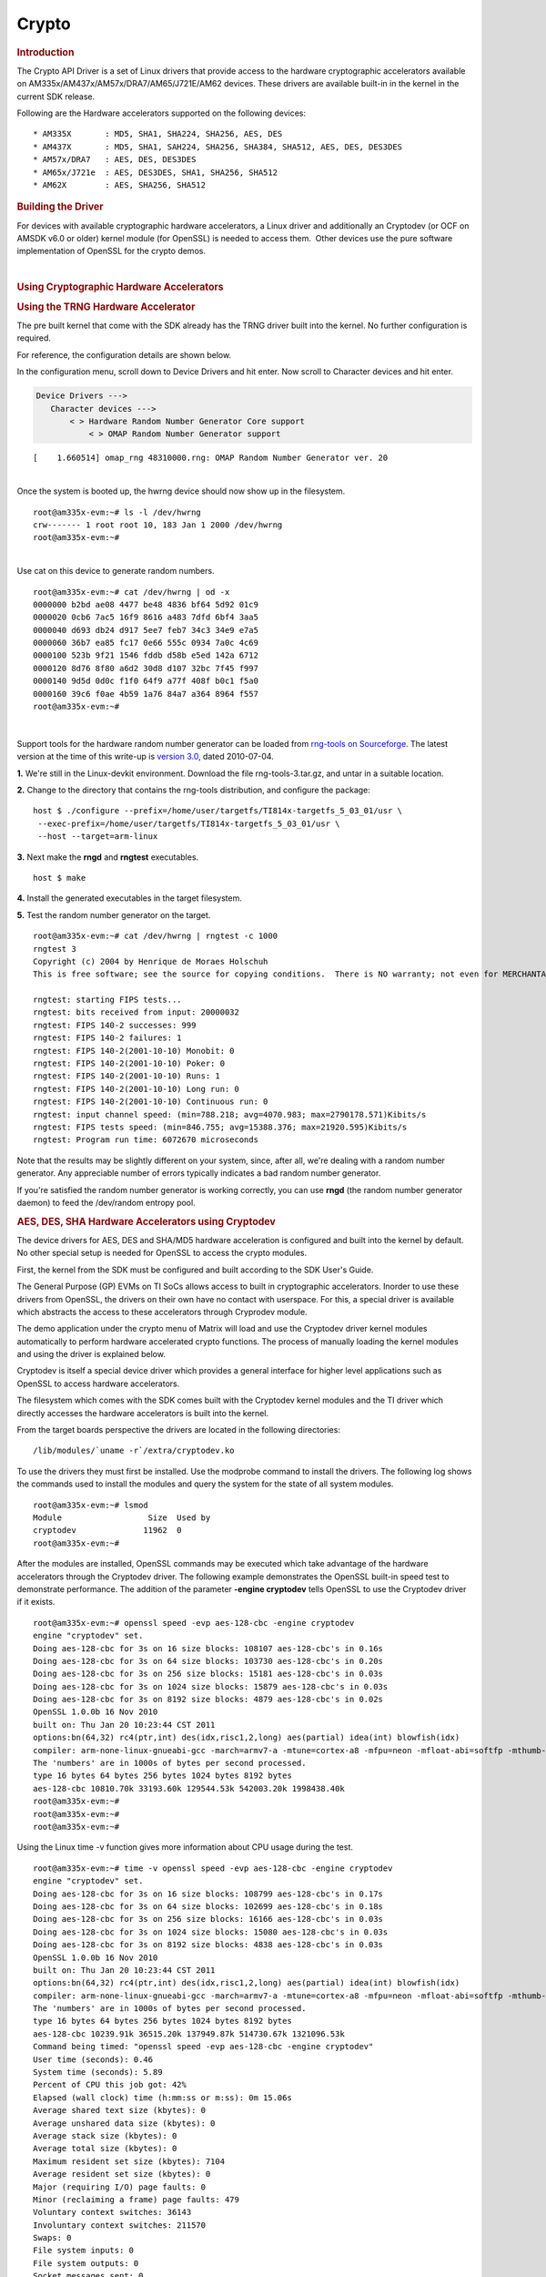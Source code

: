 .. http://processors.wiki.ti.com/index.php/Linux_Core_Crypto_User_Guide

Crypto
---------------------------------

.. rubric:: Introduction
   :name: introduction-linux-core-crypto

The Crypto API Driver is a set of Linux drivers that provide access to
the hardware cryptographic accelerators available on
AM335x/AM437x/AM57x/DRA7/AM65/J721E/AM62 devices. These drivers are
available built-in in the kernel in the current SDK release.

Following are the Hardware accelerators supported on the following
devices:

::

    * AM335X       : MD5, SHA1, SHA224, SHA256, AES, DES
    * AM437X       : MD5, SHA1, SAH224, SHA256, SHA384, SHA512, AES, DES, DES3DES
    * AM57x/DRA7   : AES, DES, DES3DES
    * AM65x/J721e  : AES, DES3DES, SHA1, SHA256, SHA512
    * AM62X        : AES, SHA256, SHA512

.. rubric:: Building the Driver
   :name: building-the-driver

For devices with available cryptographic hardware accelerators, a Linux
driver and additionally an Cryptodev (or OCF on AMSDK v6.0 or older)
kernel module (for OpenSSL) is needed to access them.  Other devices use
the pure software implementation of OpenSSL for the crypto demos.

.. ifconfig:: CONFIG_part_family in ('J7_family', 'General_family')

    .. ifconfig:: CONFIG_part_family in ('J7_family')

        .. rubric:: J721E specifics

        J721E SoCs support hardware accelerator for crypto operations
        (Security Accelerator Ultra Light).

    .. ifconfig:: CONFIG_part_family in ('General_family')

        .. rubric:: AM65 specifics

        AM65 SoCs support hardware accelerator for crypto operations
        (Security Accelerator Ultra Light).

    Current software support is added for IPSec use case. Once the basic
    strongswan and IPSec infrastructure is enabled on both host and target,
    one can start using IPSec.

    There is no support for Cryptodev kernel module for OpenSSL.
    Basic Crypto manager testing, Linux tcrypt testing & IPSec testing is done.
    The fragmentation test cases are not supported by the hardware for
    SHA1/256/512, and the driver makes use of software implementation.

    .. code-block:: text

        Symbol: CRYPTO_DEV_SA2UL [=m]
          ¦ Type  : tristate
          ¦ Prompt: Support for TI security accelerator
          ¦   Location:
          ¦     -> Cryptographic API (CRYPTO [=y])
          ¦ (1)   -> Hardware crypto devices (CRYPTO_HW [=y])

    .. ifconfig:: CONFIG_part_family in ('J7_family')

        .. rubric:: J721E building
           :name: j721e building

    .. ifconfig:: CONFIG_part_family in ('General_family')

        .. rubric:: AM65 building
           :name: am65 building

    To check if sa2ul module is properly installed,
    run the below command from the Linux command prompt:

    ::

        lsmod | grep sa2ul

    Output shows something similar to below:

    ::

        sa2ul                 262144  1 omap_rng
        authenc               262144  1 sa2ul

    .. ifconfig:: CONFIG_part_family in ('J7_family')

        .. rubric:: J721E testing
           :name: j721e testing

    .. ifconfig:: CONFIG_part_family in ('General_family')

        .. rubric:: AM65 testing
           :name: am65 testing

    tcrypt Testing:

    ::

        insmod /tcrypt.ko mode=500 sec=1 &
        [1] 868
        [ 3006.234145] tcrypt:
        [ 3006.234145] testing speed of async ecb(aes) (ecb-aes-sa2ul) encryption
        root@am65xx-evm:~# [ 3006.242891] tcrypt: test 0 (128 bit key, 16 byte blocks): 87335 operations in 1 seconds (1397360 bytes)
        [ 3007.251651] tcrypt: test 1 (128 bit key, 64 byte blocks): 87669 operations in 1 seconds (5610816 bytes)
        [ 3008.259651] tcrypt: test 2 (128 bit key, 256 byte blocks): 87481 operations in 1 seconds (22395136 bytes)
        [ 3009.267828] tcrypt: test 3 (128 bit key, 1024 byte blocks): 58076 operations in 1 seconds (59469824 bytes)
        [ 3010.275914] tcrypt: test 4 (128 bit key, 8192 byte blocks): 22556 operations in 1 seconds (184778752 bytes)
        [ 3011.284006] tcrypt: test 5 (192 bit key, 16 byte blocks): 80305 operations in 1 seconds (1284880 bytes)
        [ 3012.291648] tcrypt: test 6 (192 bit key, 64 byte blocks): 84537 operations in 1 seconds (5410368 bytes)
        [ 3013.299648] tcrypt: test 7 (192 bit key, 256 byte blocks): 90540 operations in 1 seconds (23178240 bytes)
        [ 3014.307834] tcrypt: test 8 (192 bit key, 1024 byte blocks): 56054 operations in 1 seconds (57399296 bytes)
        [ 3015.315915] tcrypt: test 9 (192 bit key, 8192 byte blocks): 20701 operations in 1 seconds (169582592 bytes)
        [ 3016.324006] tcrypt: test 10 (256 bit key, 16 byte blocks): 81816 operations in 1 seconds (1309056 bytes)
        [ 3017.331736] tcrypt: test 11 (256 bit key, 64 byte blocks): 82418 operations in 1 seconds (5274752 bytes)
        [ 3018.339739] tcrypt: test 12 (256 bit key, 256 byte blocks): 87217 operations in 1 seconds (22327552 bytes)
        [ 3019.347917] tcrypt: test 13 (256 bit key, 1024 byte blocks): 56534 operations in 1 seconds (57890816 bytes)
        [ 3020.356012] tcrypt: test 14 (256 bit key, 8192 byte blocks): 20428 operations in 1 seconds (167346176 bytes)
        [ 3021.364131] tcrypt:
        [ 3021.364131] testing speed of async ecb(aes) (ecb-aes-sa2ul) decryption
        [ 3021.373505] tcrypt: test 0 (128 bit key, 16 byte blocks): 81655 operations in 1 seconds (1306480 bytes)
        [ 3022.379660] tcrypt: test 1 (128 bit key, 64 byte blocks): 87373 operations in 1 seconds (5591872 bytes)
        [ 3023.387659] tcrypt: test 2 (128 bit key, 256 byte blocks): 81323 operations in 1 seconds (20818688 bytes)
        [ 3024.395825] tcrypt: test 3 (128 bit key, 1024 byte blocks): 58990 operations in 1 seconds (60405760 bytes)
        [ 3025.403928] tcrypt: test 4 (128 bit key, 8192 byte blocks): 22613 operations in 1 seconds (185245696 bytes)
        [ 3026.411996] tcrypt: test 5 (192 bit key, 16 byte blocks): 79558 operations in 1 seconds (1272928 bytes)
        [ 3027.419648] tcrypt: test 6 (192 bit key, 64 byte blocks): 86877 operations in 1 seconds (5560128 bytes)
        [ 3028.427648] tcrypt: test 7 (192 bit key, 256 byte blocks): 80615 operations in 1 seconds (20637440 bytes)
        [ 3029.435831] tcrypt: test 8 (192 bit key, 1024 byte blocks): 62007 operations in 1 seconds (63495168 bytes)
        [ 3030.443907] tcrypt: test 9 (192 bit key, 8192 byte blocks): 21569 operations in 1 seconds (176693248 bytes)
        [ 3031.452015] tcrypt: test 10 (256 bit key, 16 byte blocks): 86171 operations in 1 seconds (1378736 bytes)
        [ 3032.459743] tcrypt: test 11 (256 bit key, 64 byte blocks): 79752 operations in 1 seconds (5104128 bytes)
        [ 3033.467770] tcrypt: test 12 (256 bit key, 256 byte blocks): 84351 operations in 1 seconds (21593856 bytes)
        [ 3034.475919] tcrypt: test 13 (256 bit key, 1024 byte blocks): 57082 operations in 1 seconds (58451968 bytes)
        [ 3035.483995] tcrypt: test 14 (256 bit key, 8192 byte blocks): 20489 operations in 1 seconds (167845888 bytes)
        [ 3036.492101] tcrypt:

    IPSec Testing:

    ::

        Server side
        -----------------------------------------------------------
        Accepted connection from 172.24.190.187, port 41266
        [  5] local 172.24.191.45 port 5201 connected to 172.24.190.187 port 58177
        [ ID] Interval           Transfer     Bandwidth       Jitter    Lost/Total Datagrams
        [  5]   0.00-1.00   sec  45.6 MBytes   382 Mbits/sec  0.021 ms  0/33017 (0%)
        [  5]   1.00-2.00   sec  47.7 MBytes   400 Mbits/sec  0.014 ms  0/34534 (0%)
        [  5]   2.00-3.00   sec  47.7 MBytes   400 Mbits/sec  0.013 ms  0/34527 (0%)
        [  5]   3.00-4.00   sec  47.7 MBytes   400 Mbits/sec  0.037 ms  0/34507 (0%)
        [  5]   4.00-5.00   sec  47.7 MBytes   400 Mbits/sec  0.021 ms  0/34540 (0%)
        [  5]   5.00-6.00   sec  47.7 MBytes   400 Mbits/sec  0.020 ms  0/34537 (0%)
        [  5]   6.00-7.00   sec  47.7 MBytes   400 Mbits/sec  0.013 ms  0/34511 (0%)
        [  5]   7.00-8.00   sec  47.7 MBytes   400 Mbits/sec  0.017 ms  0/34543 (0%)
        [  5]   8.00-9.00   sec  47.7 MBytes   400 Mbits/sec  0.012 ms  0/34518 (0%)
        [  5]   9.00-10.00  sec  47.7 MBytes   400 Mbits/sec  0.022 ms  0/34532 (0%)
        [  5]  10.00-10.04  sec  2.10 MBytes   403 Mbits/sec  0.014 ms  0/1518 (0%)

        Client side - udp
        iperf3 -c 172.24.191.45 -u -b 400.0M -t 10 &
        [1] 975
        Connecting to host 172.24.191.45, port 5201
        root@am65xx-evm:~# [  5] local 172.24.190.187 port 58177 connected to 172.24.191.45 port 5201
        [ ID] Interval           Transfer     Bitrate         Total Datagrams
        [  5]   0.00-1.00   sec  47.7 MBytes   400 Mbits/sec  34510
        [  5]   1.00-2.00   sec  47.7 MBytes   400 Mbits/sec  34531
        [  5]   2.00-3.00   sec  47.7 MBytes   400 Mbits/sec  34530
        [  5]   3.00-4.00   sec  47.7 MBytes   400 Mbits/sec  34531
        [  5]   4.00-5.00   sec  47.7 MBytes   400 Mbits/sec  34530
        [  5]   5.00-6.00   sec  47.7 MBytes   400 Mbits/sec  34530
        [  5]   6.00-7.00   sec  47.7 MBytes   400 Mbits/sec  34531
        [  5]   7.00-8.00   sec  47.7 MBytes   400 Mbits/sec  34530
        [  5]   8.00-9.00   sec  47.7 MBytes   400 Mbits/sec  34530
        [  5]   9.00-10.00  sec  47.7 MBytes   400 Mbits/sec  34531
        - - - - - - - - - - - - - - - - - - - - - - - - -


.. ifconfig:: CONFIG_part_family in ('AM335X_family', 'AM437X_family')

    .. rubric:: AM335x, AM43xx - AES, DES, SHA/MD5 Drivers
       :name: am335x-am43xx---aes-des-shamd5-drivers

    Starting with **AMSDK 5.05.00.00**, the driver is completely integrated
    into the kernel source. The pre-built kernel that comes with the SDK
    already has the AES, DES and SHA/MD5 drivers built-in to the kernel. The
    kernel configuration has already been set up in the SDK and no further
    configuration is needed for the drivers to be built-in to the kernel.
    The configuration of the random number generator does require an extra
    step and this is detailed in the next section.

    For reference, the configuration details are shown below. The
    configuration of the AES, DES and SHA/MD5 driver is done under the
    Hardware crypto devices sub-menu of the Cryptographic API menu in the
    kernel configuration.

    .. code-block:: text

        --- Cryptographic API
            [*] Hardware crypto devices --->
                --- Hardware crypto devices
                    <*> Support for OMAP MD5/SHA1/SHA2 hw accelerator
                    <*> Support for OMAP AES hw engine
                    <*> Support for OMAP DES3DES hw engine

    Messages printed during bootup will indicate that initialization of the
    crypto modules has taken place.

    ::

        [    2.120565] omap-sham 53100000.sham: hw accel on OMAP rev 4.3
        [    2.160584] mmc1: BKOPS_EN bit is not set
        [    2.173466] omap-aes 53500000.aes: OMAP AES hw accel rev: 3.2
        [    2.180241] edma-dma-engine edma-dma-engine.0: allocated channel for 0:5
        [    2.187808] edma-dma-engine edma-dma-engine.0: allocated channel for 0:6

    .. rubric:: Build the Cryptodev kernel module using SDK
       :name: build-the-cryptodev-kernel-module-using-sdk

    For using OpenSSL to access the Crypto Hardware Accelerator Drivers
    above, the Cryptodev is required (can be built as module). The framework
    is not officially in the kernel and was ported to Linux under the name
    "cryptodev".

| 

.. rubric:: Using Cryptographic Hardware Accelerators
   :name: using-cryptographic-hardware-accelerators

.. rubric:: Using the TRNG Hardware Accelerator
   :name: using-the-trng-hardware-accelerator

The pre built kernel that come with the SDK already has the TRNG driver
built into the kernel. No further configuration is required.

For reference, the configuration details are shown below.

In the configuration menu, scroll down to Device Drivers and hit enter.
Now scroll to Character devices and hit enter.

.. code-block:: text

     Device Drivers --->
        Character devices --->
            < > Hardware Random Number Generator Core support                                                            
                < > OMAP Random Number Generator support 

::

    [    1.660514] omap_rng 48310000.rng: OMAP Random Number Generator ver. 20

| 
| Once the system is booted up, the hwrng device should now show up in
  the filesystem.

::

    root@am335x-evm:~# ls -l /dev/hwrng
    crw------- 1 root root 10, 183 Jan 1 2000 /dev/hwrng
    root@am335x-evm:~#

| 
| Use cat on this device to generate random numbers.

::

    root@am335x-evm:~# cat /dev/hwrng | od -x
    0000000 b2bd ae08 4477 be48 4836 bf64 5d92 01c9
    0000020 0cb6 7ac5 16f9 8616 a483 7dfd 6bf4 3aa5
    0000040 d693 db24 d917 5ee7 feb7 34c3 34e9 e7a5
    0000060 36b7 ea85 fc17 0e66 555c 0934 7a0c 4c69
    0000100 523b 9f21 1546 fddb d58b e5ed 142a 6712
    0000120 8d76 8f80 a6d2 30d8 d107 32bc 7f45 f997
    0000140 9d5d 0d0c f1f0 64f9 a77f 408f b0c1 f5a0
    0000160 39c6 f0ae 4b59 1a76 84a7 a364 8964 f557
    root@am335x-evm:~#

| 

Support tools for the hardware random number generator can be loaded
from `rng-tools on
Sourceforge <http://sourceforge.net/projects/gkernel/files/rng-tools/>`__.
The latest version at the time of this write-up is `version
3.0 <http://sourceforge.net/projects/gkernel/files/rng-tools/3/>`__,
dated 2010-07-04.

**1.** We're still in the Linux-devkit environment. Download the file
rng-tools-3.tar.gz, and untar in a suitable location.

**2.** Change to the directory that contains the rng-tools distribution,
and configure the package:

::

    host $ ./configure --prefix=/home/user/targetfs/TI814x-targetfs_5_03_01/usr \
     --exec-prefix=/home/user/targetfs/TI814x-targetfs_5_03_01/usr \
     --host --target=arm-linux

**3.** Next make the **rngd** and **rngtest** executables.

::

    host $ make

**4.** Install the generated executables in the target filesystem.

**5.** Test the random number generator on the target.

::

    root@am335x-evm:~# cat /dev/hwrng | rngtest -c 1000
    rngtest 3
    Copyright (c) 2004 by Henrique de Moraes Holschuh
    This is free software; see the source for copying conditions.  There is NO warranty; not even for MERCHANTABILITY or FITNESS FOR A PARTICULAR PURPOSE.

    rngtest: starting FIPS tests...
    rngtest: bits received from input: 20000032
    rngtest: FIPS 140-2 successes: 999
    rngtest: FIPS 140-2 failures: 1
    rngtest: FIPS 140-2(2001-10-10) Monobit: 0
    rngtest: FIPS 140-2(2001-10-10) Poker: 0
    rngtest: FIPS 140-2(2001-10-10) Runs: 1
    rngtest: FIPS 140-2(2001-10-10) Long run: 0
    rngtest: FIPS 140-2(2001-10-10) Continuous run: 0
    rngtest: input channel speed: (min=788.218; avg=4070.983; max=2790178.571)Kibits/s
    rngtest: FIPS tests speed: (min=846.755; avg=15388.376; max=21920.595)Kibits/s
    rngtest: Program run time: 6072670 microseconds

Note that the results may be slightly different on your system, since,
after all, we're dealing with a random number generator. Any appreciable
number of errors typically indicates a bad random number generator.

If you're satisfied the random number generator is working correctly,
you can use **rngd** (the random number generator daemon) to feed the
/dev/random entropy pool.

.. rubric:: AES, DES, SHA Hardware Accelerators using Cryptodev
   :name: aes-des-sha-hardware-accelerators-using-cryptodev

The device drivers for AES, DES and SHA/MD5 hardware acceleration is
configured and built into the kernel by default. No other special setup
is needed for OpenSSL to access the crypto modules.

First, the kernel from the SDK must be configured and built according to
the SDK User's Guide.

The General Purpose (GP) EVMs on TI SoCs allows access to built in
cryptographic accelerators. Inorder to use these drivers from OpenSSL,
the drivers on their own have no contact with userspace. For this, a
special driver is available which abstracts the access to these
accelerators through Cryprodev module.

The demo application under the crypto menu of Matrix will load and use
the Cryptodev driver kernel modules automatically to perform hardware
accelerated crypto functions. The process of manually loading the kernel
modules and using the driver is explained below.

Cryptodev is itself a special device driver which provides a general
interface for higher level applications such as OpenSSL to access
hardware accelerators.

The filesystem which comes with the SDK comes built with the Cryptodev
kernel modules and the TI driver which directly accesses the hardware
accelerators is built into the kernel.

From the target boards perspective the drivers are located in the
following directories:

::

    /lib/modules/`uname -r`/extra/cryptodev.ko

To use the drivers they must first be installed. Use the modprobe
command to install the drivers. The following log shows the commands
used to install the modules and query the system for the state of all
system modules.

::

    root@am335x-evm:~# lsmod
    Module                  Size  Used by
    cryptodev              11962  0 
    root@am335x-evm:~#

After the modules are installed, OpenSSL commands may be executed which
take advantage of the hardware accelerators through the Cryptodev
driver. The following example demonstrates the OpenSSL built-in speed
test to demonstrate performance. The addition of the parameter **-engine
cryptodev** tells OpenSSL to use the Cryptodev driver if it exists.

::

    root@am335x-evm:~# openssl speed -evp aes-128-cbc -engine cryptodev
    engine "cryptodev" set.
    Doing aes-128-cbc for 3s on 16 size blocks: 108107 aes-128-cbc's in 0.16s
    Doing aes-128-cbc for 3s on 64 size blocks: 103730 aes-128-cbc's in 0.20s
    Doing aes-128-cbc for 3s on 256 size blocks: 15181 aes-128-cbc's in 0.03s
    Doing aes-128-cbc for 3s on 1024 size blocks: 15879 aes-128-cbc's in 0.03s
    Doing aes-128-cbc for 3s on 8192 size blocks: 4879 aes-128-cbc's in 0.02s
    OpenSSL 1.0.0b 16 Nov 2010
    built on: Thu Jan 20 10:23:44 CST 2011
    options:bn(64,32) rc4(ptr,int) des(idx,risc1,2,long) aes(partial) idea(int) blowfish(idx)
    compiler: arm-none-linux-gnueabi-gcc -march=armv7-a -mtune=cortex-a8 -mfpu=neon -mfloat-abi=softfp -mthumb-interwork -mno-thumb -fPS
    The 'numbers' are in 1000s of bytes per second processed.
    type 16 bytes 64 bytes 256 bytes 1024 bytes 8192 bytes
    aes-128-cbc 10810.70k 33193.60k 129544.53k 542003.20k 1998438.40k
    root@am335x-evm:~#
    root@am335x-evm:~#
    root@am335x-evm:~#

Using the Linux time -v function gives more information about CPU usage
during the test.

::

    root@am335x-evm:~# time -v openssl speed -evp aes-128-cbc -engine cryptodev
    engine "cryptodev" set.
    Doing aes-128-cbc for 3s on 16 size blocks: 108799 aes-128-cbc's in 0.17s
    Doing aes-128-cbc for 3s on 64 size blocks: 102699 aes-128-cbc's in 0.18s
    Doing aes-128-cbc for 3s on 256 size blocks: 16166 aes-128-cbc's in 0.03s
    Doing aes-128-cbc for 3s on 1024 size blocks: 15080 aes-128-cbc's in 0.03s
    Doing aes-128-cbc for 3s on 8192 size blocks: 4838 aes-128-cbc's in 0.03s
    OpenSSL 1.0.0b 16 Nov 2010
    built on: Thu Jan 20 10:23:44 CST 2011
    options:bn(64,32) rc4(ptr,int) des(idx,risc1,2,long) aes(partial) idea(int) blowfish(idx)
    compiler: arm-none-linux-gnueabi-gcc -march=armv7-a -mtune=cortex-a8 -mfpu=neon -mfloat-abi=softfp -mthumb-interwork -mno-thumb -fPS
    The 'numbers' are in 1000s of bytes per second processed.
    type 16 bytes 64 bytes 256 bytes 1024 bytes 8192 bytes
    aes-128-cbc 10239.91k 36515.20k 137949.87k 514730.67k 1321096.53k
    Command being timed: "openssl speed -evp aes-128-cbc -engine cryptodev"
    User time (seconds): 0.46
    System time (seconds): 5.89
    Percent of CPU this job got: 42%
    Elapsed (wall clock) time (h:mm:ss or m:ss): 0m 15.06s
    Average shared text size (kbytes): 0
    Average unshared data size (kbytes): 0
    Average stack size (kbytes): 0
    Average total size (kbytes): 0
    Maximum resident set size (kbytes): 7104
    Average resident set size (kbytes): 0
    Major (requiring I/O) page faults: 0
    Minor (reclaiming a frame) page faults: 479
    Voluntary context switches: 36143
    Involuntary context switches: 211570
    Swaps: 0
    File system inputs: 0
    File system outputs: 0
    Socket messages sent: 0
    Socket messages received: 0
    Signals delivered: 0
    Page size (bytes): 4096
    Exit status: 0

When the cryptodev driver is removed, OpenSSL reverts to the software
implementation of the crypto algorithm. The performance using the
software only implementation can be compared to the previous test.

::

    root@am335x-evm:~# modprobe -r cryptodev
    root@am335x-evm:~# time -v openssl speed -evp aes-128-cbc
    Doing aes-128-cbc for 3s on 16 size blocks: 697674 aes-128-cbc's in 2.99s
    Doing aes-128-cbc for 3s on 64 size blocks: 187556 aes-128-cbc's in 3.00s
    Doing aes-128-cbc for 3s on 256 size blocks: 47922 aes-128-cbc's in 3.00s
    Doing aes-128-cbc for 3s on 1024 size blocks: 12049 aes-128-cbc's in 3.00s
    Doing aes-128-cbc for 3s on 8192 size blocks: 1509 aes-128-cbc's in 3.00s
    OpenSSL 1.0.0b 16 Nov 2010
    built on: Thu Jan 20 10:23:44 CST 2011
    options:bn(64,32) rc4(ptr,int) des(idx,risc1,2,long) aes(partial) idea(int) blowfish(idx)
    compiler: arm-none-linux-gnueabi-gcc -march=armv7-a -mtune=cortex-a8 -mfpu=neon -mfloat-abi=softfp -mthumb-interwork -mno-thumb -fPS
    The 'numbers' are in 1000s of bytes per second processed.
    type 16 bytes 64 bytes 256 bytes 1024 bytes 8192 bytes
    aes-128-cbc 3733.37k 4001.19k 4089.34k 4112.73k 4120.58k
    Command being timed: "openssl speed -evp aes-128-cbc"
    User time (seconds): 15.03
    System time (seconds): 0.00
    Percent of CPU this job got: 99%
    Elapsed (wall clock) time (h:mm:ss or m:ss): 0m 15.07s
    Average shared text size (kbytes): 0
    Average unshared data size (kbytes): 0
    Average stack size (kbytes): 0
    Average total size (kbytes): 0
    Maximum resident set size (kbytes): 7216
    Average resident set size (kbytes): 0
    Major (requiring I/O) page faults: 1
    Minor (reclaiming a frame) page faults: 484
    Voluntary context switches: 13
    Involuntary context switches: 35
    Swaps: 0
    File system inputs: 0
    File system outputs: 0
    Socket messages sent: 0
    Socket messages received: 0
    Signals delivered: 0
    Page size (bytes): 4096
    Exit status: 0

